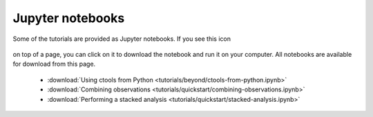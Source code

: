 .. _sec_notebooks:

Jupyter notebooks
========

Some of the tutorials are provided as Jupyter notebooks. If you see
this icon

.. figure:: ../_static/download-notebook.jpg
   :width: 100px
   :align: center
	   
on top of a page, you can click on it to download the notebook and run
it on your computer. All notebooks are available for download from
this page.

   * :download:`Using ctools from Python
     <tutorials/beyond/ctools-from-python.ipynb>`
   * :download:`Combining observations
     <tutorials/quickstart/combining-observations.ipynb>`
   * :download:`Performing a stacked analysis
     <tutorials/quickstart/stacked-analysis.ipynb>`
